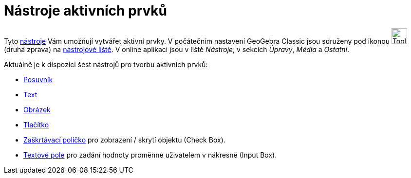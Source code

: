 = Nástroje aktivních prvků
:page-en: tools/Action_Object_Tools
ifdef::env-github[:imagesdir: /cs/modules/ROOT/assets/images]


Tyto xref:/Nástroje.adoc[nástroje] Vám umožňují vytvářet aktivní prvky. V počátečním nastavení GeoGebra Classic
jsou sdruženy pod ikonou image:Tool_Slider.gif[Tool Slider.gif,width=32,height=32] (druhá zprava) na
xref:/Nástrojová_lišta.adoc[nástrojové liště]. V online aplikaci jsou v liště _Nástroje_, v sekcích _Úpravy_, _Média_ a _Ostatní_.

Aktuálně je k dispozici šest nástrojů pro tvorbu aktivních prvků:

* xref:/tools/Posuvník.adoc[Posuvník]
* xref:/tools/Vložit_text.adoc[Text]
* xref:/tools/Vložit_obrázek.adoc[Obrázek]
* xref:/tools/Vložit_tlačítko.adoc[Tlačítko]
* xref:/tools/Zaškrtávací_políčko_pro_zobrazení_skrytí_objektu.adoc[Zaškrtávací políčko]  pro zobrazení / skrytí objektu (Check Box).
* xref:/tools/Vložit_textové_pole.adoc[Textové pole] pro zadání hodnoty proměnné uživatelem v nákresně (Input Box).
